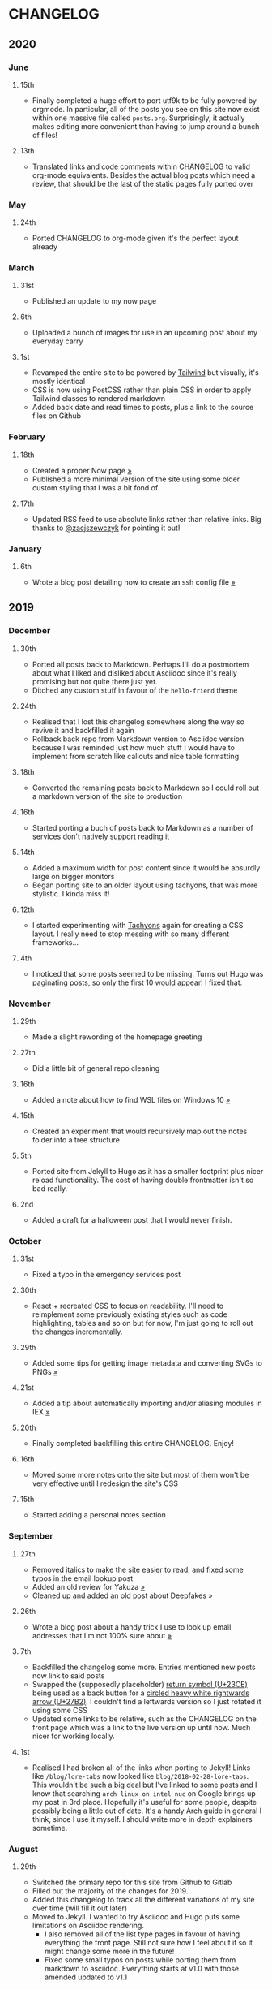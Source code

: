 #+HUGO_BASE_DIR: ../
#+HUGO_SECTION: /

* CHANGELOG
:PROPERTIES:
:EXPORT_FILE_NAME: /CHANGELOG
:EXPORT_HUGO_CUSTOM_FRONT_MATTER: :hidedate true
:END:

** 2020
*** June
**** 15th

- Finally completed a huge effort to port utf9k to be fully powered by orgmode. In particular, all of the posts you see on this site now exist within one massive file called ~posts.org~. Surprisingly, it actually makes editing more convenient than having to jump around a bunch of files!

**** 13th
- Translated links and code comments within CHANGELOG to valid org-mode equivalents. Besides the actual blog posts which need a review, that should be the last of the static pages fully ported over
*** May
**** 24th
- Ported CHANGELOG to org-mode given it's the perfect layout already
*** March
**** 31st

- Published an update to my now page

**** 6th

- Uploaded a bunch of images for use in an upcoming post about my everyday carry

**** 1st

- Revamped the entire site to be powered by [[https://tailwindcss.com][Tailwind]] but visually, it's mostly identical
- CSS is now using PostCSS rather than plain CSS in order to apply Tailwind classes to rendered markdown
- Added back date and read times to posts, plus a link to the source files on Github

*** February
**** 18th

- Created a proper Now page [[/now/][»]]
- Published a more minimal version of the site using some older custom styling that I was a bit fond of

**** 17th

- Updated RSS feed to use absolute links rather than relative links. Big thanks to [[https://twitter.com/zacjszewczyk][@zacjszewczyk]] for pointing it out!

*** January
**** 6th

- Wrote a blog post detailing how to create an ssh config file [[/blog/multiple-git-hosts][»]]

** 2019
*** December
**** 30th

- Ported all posts back to Markdown. Perhaps I'll do a postmortem about what I liked and disliked about Asciidoc since it's really promising but not quite there just yet.
- Ditched any custom stuff in favour of the ~hello-friend~ theme

**** 24th

- Realised that I lost this changelog somewhere along the way so revive it and backfilled it again
- Rollback back repo from Markdown version to Asciidoc version because I was reminded just how much stuff I would have to implement from scratch like callouts and nice table formatting

**** 18th

- Converted the remaining posts back to Markdown so I could roll out a markdown version of the site to production

**** 16th

- Started porting a buch of posts back to Markdown as a number of services don't natively support reading it

**** 14th

- Added a maximum width for post content since it would be absurdly large on bigger monitors
- Began porting site to an older layout using tachyons, that was more stylistic. I kinda miss it!

**** 12th

- I started experimenting with [[https://tachyons.io][Tachyons]] again for creating a CSS layout. I really need to stop messing with so many different frameworks...

**** 4th

- I noticed that some posts seemed to be missing. Turns out Hugo was paginating posts, so only the first 10 would appear! I fixed that.

*** November
**** 29th

- Made a slight rewording of the homepage greeting

**** 27th

- Did a little bit of general repo cleaning

**** 16th

- Added a note about how to find WSL files on Windows 10 [[/notes/programming/tools/wsl][»]]

**** 15th

- Created an experiment that would recursively map out the notes folder into a tree structure

**** 5th

- Ported site from Jekyll to Hugo as it has a smaller footprint plus nicer reload functionality. The cost of having double frontmatter isn't so bad really.

**** 2nd

- Added a draft for a halloween post that I would never finish.

*** October
**** 31st

- Fixed a typo in the emergency services post

**** 30th

- Reset + recreated CSS to focus on readability. I'll need to reimplement some previously existing styles such as code highlighting, tables and so on but for now, I'm just going to roll out the changes incrementally.

**** 29th

- Added some tips for getting image metadata and converting SVGs to PNGs [[/notes/programming/tools/image-conversion][»]]

**** 21st

- Added a tip about automatically importing and/or aliasing modules in IEX [[/notes/programming/languages/elixir#automatically-aliasing-modules-when-starting-iex][»]]

**** 20th

- Finally completed backfilling this entire CHANGELOG. Enjoy!

**** 16th

- Moved some more notes onto the site but most of them won't be very effective until I redesign the site's CSS

**** 15th

- Started adding a personal notes section

*** September
**** 27th

- Removed italics to make the site easier to read, and fixed some typos in the email lookup post
- Added an old review for Yakuza [[/reviews/yakuza][»]]
- Cleaned up and added an old post about Deepfakes [[/blog/deepfakes][»]]

**** 26th

- Wrote a blog post about a handy trick I use to look up email addresses that I'm not 100% sure about [[/blog/email-lookup][»]]

**** 7th

- Backfilled the changelog some more. Entries mentioned new posts now link to said posts
- Swapped the (supposedly placeholder) [[https://graphemica.com/%E2%8F%8E][return symbol (U+23CE)]] being used as a back button for a [[https://graphemica.com/%E2%9E%B2][circled heavy white rightwards arrow (U+27B2)]]. I couldn't find a leftwards version so I just rotated it using some CSS
- Updated some links to be relative, such as the CHANGELOG on the front page which was a link to the live version up until now. Much nicer for working locally.

**** 1st

- Realised I had broken all of the links when porting to Jekyll! Links like ~/blog/lore-tabs~ now looked like ~blog/2018-02-28-lore-tabs~. This wouldn't be such a big deal but I've linked to some posts and I know that searching ~arch linux on intel nuc~ on Google brings up my post in 3rd place. Hopefully it's useful for some people, despite possibly being a little out of date. It's a handy Arch guide in general I think, since I use it myself. I should write more in depth explainers sometime.

*** August
**** 29th

- Switched the primary repo for this site from Github to Gitlab
- Filled out the majority of the changes for 2019.
- Added this changelog to track all the different variations of my site over time (will fill it out later)
- Moved to Jekyll. I wanted to try Asciidoc and Hugo puts some limitations on Asciidoc rendering.
  - I also removed all of the list type pages in favour of having everything the front page. Still not sure how I feel about it so it might change some more in the future!
  - Fixed some small typos on posts while porting them from markdown to asciidoc. Everything starts at v1.0 with those amended updated to v1.1

**** 19th

- Wrote a post about turning 25. It was mainly just a tangent about what I'd like to do with this site going forward. [[/blog/25][»]]

**** 6th

- Added an MIT License. All of my stuff already carries an MIT license anyway.

*** July
**** 29th

- Wrote a post about extracting credentials from Jenkins [[/blog/retrieving-jenkins-credentials][»]]
- Removed pagination from the blog list page

**** 20th

- Added [[https://forestry.io][forestry.io]] configuration again. It wouldn't survive very long.
- Added a post about fixing an issue with upgrading from WSL v1 to v2. I remember drinking a bit when I finally solved this probably so I drunkly wrote this post too :) [[/blog/wsl2-vhd-issue][»]]

*** May
**** 21st

- Revamped everything to follow a dark theme while still aiming to be readable. It was inspired by a website I was browsing on an iPhone 6S Plus set to greyscale mode!
- All of the CSS was entirely from scratch whereas I had been using CSS frameworks up until now.

*** March
**** 21st

- Added a post thinking about the future of emergency services. This would have been shortly after I had been admitted to hospital, if not the same day. [[/blog/future-of-emergency-services][»]]

**** 18th

- Uploaded my resume as a static asset for easy linking. Not particular relevant to the content of the site.

*** February
**** 22nd

- Uploaded some images from a work related incident. Looking back, I probably shouldn't have but there's nothing particular useful or secret in there anyway.

**** 10th

- Uploaded ~vsreport.html~ which was a security review of sorts for a videogame I was playing. I had churned it out like an entire year prior but never hosted it anywhere. I think I was talking to someone about it and wanted to send them a link.

**** 7th

- Tried out [[phttps://forestry.io][forestry.io]] for the first time and quickly discarded it. It's a cool project but I don't have much use for it myself.

**** 3rd

- Wrote my first review in like 2 years. It wasn't a review at all, it was more just me gushing about Battle Angel Alita before the film adaption released. I never did go back and write an actual review... [[/reviews/battle-angel-alita][»]]
- Added support for [[https://utteranc.es/][utteranc.es]], a neat little comment section powered by Github.
- Revamed the site to move from tailwind.css to spectre.css
- Some of the layout changed as a result such as adding opengraph metatags and generally going for a more minimalist approach.

*** January
**** 27th

- Removed the stats page from navigation. It was only showing a placeholder page anyway and so far marks the last time it appeared.

**** 15th

- Uploaded my parnell mapping side project (but not presented anywhere user facing)

**** 13th

- Updated currently listening script to point to a proper domain name instead of a raw IP address
- Added some whitespace to the currently listening portion of the footer

** 2018
*** December
**** 29th

- Added a script for showing what I'm currently listening to or watching. It was powered by a single node kubernetes cluster. Hugely overkill but it was an interesting learning experience!

**** 27th

- Removed the project page for ipecac which I didn't really intend to publish yet. It was literally half finished with some sentences that just cut off midway. Oops!

**** 26th

- Added a README describing how the site operates and is deployed
- Added a project page for ipecac
- Finished rewriting styling to use flexbox
- Added a footer that shows randomly generated lines of nonsense
- Added estimated reading time for blog posts and reviews
- Enabled support for emoji and git info
- Added links to repo birthdays project post
- Added font awesome for use in posts

**** 24th

- Swapped from monokai to oceanic-next styling for code blocks
- Add styling for singular ~<code>~ elements
- Added a 404 page
- Removed CSS from base template in favor of an extensable params block in the site config
- Added some overrides for the blackfriday markdown parser used by Hugo
- Started rewriting styling to make use of flexbox

**** 16th

- Fixed a typo in the [[/blog/lost-python-results][lost python results]] post

**** 14th

- Fixed a bug where social media links had mistakenly set a second ~href~ instead of a ~class~ attribute

**** 13th

- Update [[/blog/arch-nuc-install][arch nuc install]] and [[/blog/lost-python-results][lost python results]] posts to use hugo's syntax highlighting shortcode

**** 12th

- Wrote a post about the ~-~ operator in Python [[/blog/lost-python-results][»]]

**** 8th

- Ported reviews over to Hugo
- Added pagination

**** 7th

- Ported site from [[https://blog.getpelican.com/][Pelican]] to [[https://gohugo.io/][Hugo]]

**** 6th

- Swap out [[https://github.com/pypa/pipenv][pipenv]] for [[https://github.com/sdispater/poetry][Poetry]]

**** 3rd

- Added post about Twitter automation [[/blog/automation-right][»]]

*** November
**** 28th

- Changed border for contact form inputs from grey to black

**** 19th

- Added projects page for repo birthdays chrome extension
- Added some reviews that used to live at https://neatgam.es

**** 18th

- Disabled RSS feeds and added Pygments

**** 15th

- Added styling for tables
- Added Monokai syntax highlighting colour scheme

**** 14th

- Added a contact form powered by Netlify
- Changed from [[https://tachyons.io/][Tachyons]] to [[https://tailwindcss.com/][Tailwind CSS]]

**** 7th

- Ported remaining content over to Pelican

**** 5th

- Ported from Flask app to [[https://blog.getpelican.com/][Pelican]]

*** August
**** 25th

- Added draft post about Docker container security. I never actually finished this but I believe someone compromised my Redis instance (it wasn't secured). Not side effects though since all of the content was static content anyway.
- Updated CSP header to whitelist self hosted images

**** 20th

- Fixed ~strftime~ bug in the site footer

**** 19th

- Moved credentials to not be inline so I can commit settings
- Added a fallback for any missing cover art
- Fixed error with links

**** 18th

- Added a post about submitting Official Information Act requests in New Zealand [[/blog/nz-oia-guide][»]]
- Added Google Analytics
- Fixed sorting to show posts in reverse order

**** 16th

- Added movies to the stats page

**** 15th

- Added redirect from my old URL ~thingsima.de~ to ~utf9k.net~
- Added page for showing personal stats

**** 12th

- Added section to footer that fetches and shows the latest commit for the site
- General style changes
- nginx change for rewriting ~https://www.utf9k.net -> https://utf9k.net~

**** 11th

- Set up nginx for serving the site
- Copied over some static files

**** 9th

- Moved site to a new repo at https://github.com/marcus-crane/utf9k (now archived). This was to reflect the move from https://thingsima.de to https://utf9k.net
- I believe at this point, I reverted to the old Flask site I had. Prior to this point, I was using Django

*** May
**** 10th

- Added README
- Added placeholder keys for ~giantbomb~, ~howlongtobeat~ and ~steam~
- CSS changes to better suit mobile devices

**** 6th

- Moved from [[https://tachyons.io/][Tachyons]] to [[https://picturepan2.github.io/spectre/][Spectre.css]]
- Changed from [[https://github.com/pypa/pipenv][pipenv]] to a generic virtual environment

*** April
**** 8th

- Started rendering covers for Goodreads entries on stats page
- Fixed RSS feeds
- Fixed date rendering for blog post list
- Update postgres container to only save state to disc during development

**** 7th

- Updated postgres container to save state to disc
- Update game fetching to ignore any non-game resources

**** 6th

- Added currently playing games to stats page
- Updated config key examples

**** 2nd

- Rolled out the port from Flask to Django

*** March
**** 31st

- Containerised the site to run Django and any background tasks from a single docker-compose file

**** 30th

- Started rebuilding the site using Django

**** 12th

- Fixed some CSS styling for larger monitors
- Updated the stats portion of the site to automatically populate upon startup of the backend server

**** 3rd

- Uploaded some old reviews to the site
- Fixed RSS generation

**** 2nd

- Made some alterations to the lore tabs post. Mainly just editing jarring sentences.

**** 1st

- Added a new post called "Humans don't come with lore tabs" [[/blog/humans-dont-come-with-lore-tabs][»]]

*** February
**** 18th

- Started trying to write tests for some elements. I claimed to be doing TDD but I was writing tests after the fact so...

**** 17th

- Pruned a bunch of unused CSS
- Added some error pages
- Updated blockquote parsing

**** 12th

- Churned out a blog post before starting my first day at Xero [[/blog/day-xero][»]]

**** 10th

- Added some custom CSS sizing for the stats page
- Added some CSS for pygments pulled from an Oceanic Next stylesheet [[https://github.com/wbinnssmith/base16-oceanic-next/blob/master/pygments/base16-oceanicnext.dark.css][»]]
- Extended mistune's renderer to parse blockquotes and code snippets within Markdown

**** 8th

- Messed with stats page styling a bunch
- Normalised all URLs to be eg; ~/blog/~ instead of ~/blog~

**** 6th

- Attempted to add docstrings to the various Python functions that made up this version of the site. They were comments that described what the code did, rather than why the code was written a certain way. I wouldn't consider them particularly useful at all, it was more about emulating what looked like good documentation without understanding what actually makes good documentation :)

**** 5th

- Applied Pycharm auto formatting to the repo which, in hindsight, destroyed the layout of the main app.py file. I always wondered what had reduced it into a one line view within Github!
- Changed static file URLs to start from the root eg; ~/static/style.css~ became ~/style.css~.
- Polished off a post about Deepfakes [[/blog/deepfakes][»]]

**** 4th

- Added a ~manifest.json~
- Rearranged parts of the Deepfakes post I was in the process of writing
- Added an indicator for whether a post was safe for work or not

**** 2nd

- Merged and deployed the migration from Django to Flask, into "production"

**** 1st

- Split out the stats portion of the site from the rest of the content

*** January
**** 29th

- Started adding Celery as a background scheduler for updating stats
- Ported game reviews to Markdown
- Added RSS generation

**** 28th

- Recreated most of the stats page functionality in a very messy fashion
- Swapped out show stats from TMDB to TVDB as it often had better cover art I believe
- My first crack at using class inheritence within this version of the site. I still didn't understand the idea of classes so this was perhaps my first time trying to properly grasp their purpose.

**** 27th

- Starting importing credentials as environment variables. Good thing I didn't accidentally commit one of the API keys I was using...

**** 26th

- I believe until this point, I had been writing a lot of closures for the stats portion of the site. I started writing some classes, for the sake of having classes, likely because I had seen them used in Django a bunch. Looking back, it's funny to me that I had a file called ~classes.py~!

**** 21st

- Churned out CSS, HTML templates and even markdown rendering. I got the rewrite to a point where it would render a dummy blog post (from a markdown file to a HTML page with CSS)

**** 20th

- I deleted the entire site and started rewriting it from scratch as a containerised Flask app

**** 8th

- Made an attempt at dockerising Django which wasn't the cleanest thing to do, given the existence of migrations

**** 7th

- Added error / not found images for tv series without cover art

**** 4th

- Added functionality to pull recently watched movies and TV shows from [[https://trakt.tv][Trakt.tv]], every 30 minutes.

**** 3rd

- Continued improving the review portion of the site. New reviews would automatically pull, resize and apply gausian blur to cover art, which acted as a background banner.

**** 2nd

- Started adding a django app for supporting reviews that used to live at the now defunct https://neatgam.es
- Changed markdown rendered from markdown2 to CommonMark as it had an extension for tables in Markdown

** 2017
*** December
**** 30th

- Added placeholder cover art for items on the stats page that didn't include them

**** 29th

- Added movies to stats page and refactored a lot of celery related code

**** 28th

- Updated code highlighting to use an Oceanic One theme
- Added support for fetching recently watched TV episodes to the stats page

**** 26th

- General style tweaks and styling for markdown tables

**** 20th

- Committed some dependencies that were missing from ~requirements.txt~

**** 19th

- Reverted + disabled some pages that weren't working correctly
- General bug fixes
- Cleaned out a heap of non-essential dependencies

**** 5th

- Upgraded the site to Django 2.0 (was previously 2.0 beta 1)

**** 2nd

- Altered styling for blog detail and list templates

**** 1st

- First version of my stats page went live!

*** November
**** 21st

- Added live Steam stats to the contact page, using the profile API
- Completed the first working version of stats page. Essentially just scheduled tasks using Celery.

**** 20th

- Started writing the first version of the stats page. This used to be my "flagship" feature of my personal site. It would pull all sorts of stats regularly such as what music I was listening to. I learned a lot maintaining it, even if I was the only person who actually looked at it!

**** 19th

- General improvements (hide draft posts, add status code 500 error page etc)
- Created a prototype of what would become the "stats page". It would pull recently played tracks from Last.FM in real time. This would never scale though since it would be pulling the same information every time, rather than caching it.

**** 18th

- Generated some slightly better configuration for the production version of the site
- Added a 404 error page

**** 8th

- Added support for providing custom header/footer items such as one off JS scripts

**** 6th

- Pulled in Django's admin panel CSS rather than generating my own

*** October
**** 29th

- Updated ~requirements.txt~ to reflect the current requirements to run the site

**** 28th

- Removed prev / next buttons for blog posts
- Added a section for projects

**** 27th

- General restyling and refactorings
- Added a contact / feedback page

**** 26th

- Rearranged the site folder structure even more, which had these weird extra namespaces
- Created a new homepage which was previously just an image of a terminal

**** 25th

- Rearranged directory after seeing how the Dolphin emulator website was structured
- Added the bulk of the code that would live on inside the Django version of the site such as markdown rendering and post display logic

**** 24th

- Added escaping for markdown posts
- Added some CSS that extended off of [[https://tachyons.io/][Tachyons]]

**** 23rd

- My first recorded commit for my personal site adding an empty Django project, followed by a model for a blog

If there are any changes that existed earlier than this, I'll see if I can find them. I know I definitely had some blog posts written prior to this point but I don't know if they were hosted anywhere.
